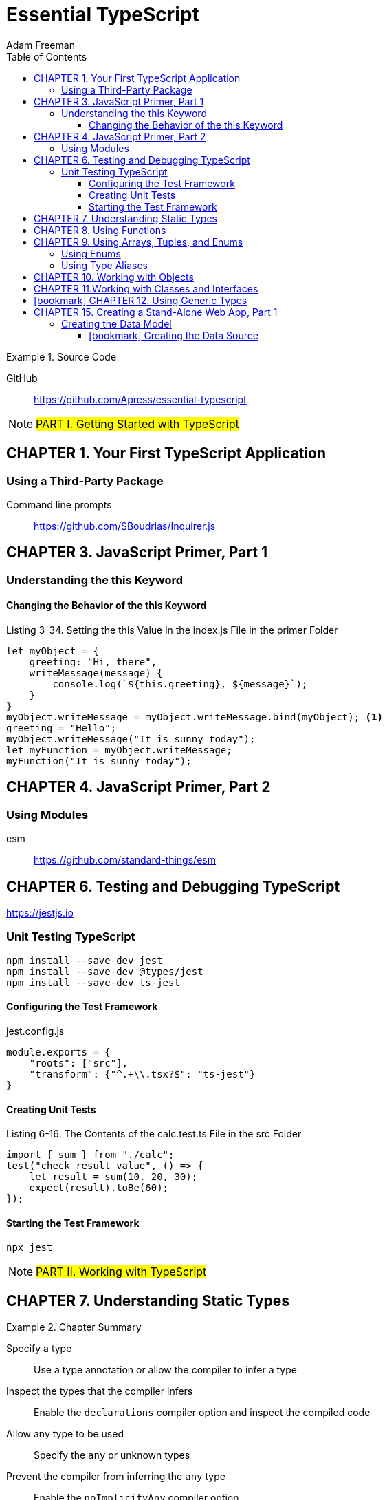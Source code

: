 = Essential TypeScript
:toc: right
:toclevels: 4
:source-highlighter: coderay
:source-language: js
:icons: font
Adam Freeman

.Source Code
====
GitHub::
https://github.com/Apress/essential-typescript
====

====
NOTE: #PART I. Getting Started with TypeScript#
====

== CHAPTER 1. Your First TypeScript Application

=== Using a Third-Party Package

Command line prompts::
https://github.com/SBoudrias/Inquirer.js



== CHAPTER 3. JavaScript Primer, Part 1

=== Understanding the this Keyword

==== Changing the Behavior of the this Keyword


.Listing 3-34. Setting the this Value in the index.js File in the primer Folder
```
let myObject = {
    greeting: "Hi, there",
    writeMessage(message) {
        console.log(`${this.greeting}, ${message}`);
    }
}
myObject.writeMessage = myObject.writeMessage.bind(myObject); <1>
greeting = "Hello";
myObject.writeMessage("It is sunny today");
let myFunction = myObject.writeMessage;
myFunction("It is sunny today");
```

== CHAPTER 4. JavaScript Primer, Part 2

=== Using Modules

esm:: https://github.com/standard-things/esm



== CHAPTER 6. Testing and Debugging TypeScript

https://jestjs.io

=== Unit Testing TypeScript

----
npm install --save-dev jest
npm install --save-dev @types/jest
npm install --save-dev ts-jest
----

==== Configuring the Test Framework

.jest.config.js
```
module.exports = {
    "roots": ["src"],
    "transform": {"^.+\\.tsx?$": "ts-jest"}
}
```

==== Creating Unit Tests

.Listing 6-16. The Contents of the calc.test.ts File in the src Folder
```
import { sum } from "./calc";
test("check result value", () => {
    let result = sum(10, 20, 30);
    expect(result).toBe(60);
});
```

==== Starting the Test Framework

----
npx jest
----


====
NOTE: #PART II. Working with TypeScript#
====

== CHAPTER 7. Understanding Static Types

.Chapter Summary
====
Specify a type:: Use a type annotation or allow the compiler to infer a type

Inspect the types that the compiler infers:: 
Enable the `declarations` compiler option and inspect the compiled code

Allow any type to be used:: Specify the `any` or unknown types

Prevent the compiler from inferring the `any` type:: 
Enable the `noImplicityAny` compiler option

Combine types:: Use a type union

Override the type expected by the compiler:: Use a type assertion

Test for a primitive value type:: Use the `typeof` operator as a type guard

Prevent `null` or `undefined` from being accepted as values of other types:: 
Enable the `strictNullChecks` compiler option

Override the compiler to remove `null` values from a union:: 
Use a non-null assertion or use a type guard

Allow a variable to be used when it has not been assigned a value:: 
Use the definite assignment assertion
====


== CHAPTER 8. Using Functions

.Chapter Summary
====
Allow a function to be called with fewer arguments than parameters:: 
Define optional parameters or define parameters with default values.

Allow a function to be called with more arguments than parameters:: 
Use a rest parameter

Restrict the types that can be used for parameter values and results:: 
Apply type annotations to parameters or function signatures

Prevent null values from being used as function arguments:: 
Enable the `strictNullChecks` compiler option

Ensure that all function code paths return a result:: 
Enable the `noImplicitReturns` compiler option

Describe the relationship between the types of a function’s parameters and result::
Overload the function’s types
====


== CHAPTER 9. Using Arrays, Tuples, and Enums

.Chapter Summary
====
Restrict the range of types that an array can contain:: 
Apply a type annotation or allow the compiler to infer the types from the
value used to initialize the array

Define fixed-length arrays with specified types for each value:: 
Use a tuple

Refer to a collection of related values through a single name:: 
Use an enum

Define a type that can be assigned only specific values:: 
Use a literal value type

Avoid duplication when describing a complex type:: 
Use a type alias
====

=== Using Enums

```
enum Product { Hat, Gloves, Umbrella }
```

=== Using Type Aliases

```
enum City { London = "LON", Paris = "PAR", Chicago = "CHI" }
type comboType = [string, number | true, 1 | 2 | 3 | City.London][];
```

== CHAPTER 10. Working with Objects

.Chapter Summary
====
Describe an object to the TypeScript compiler:: Use a shape type

Describe irregular shape types:: Use optional properties

Use the same shape to describe multiple objects:: Use a type alias

Prevent compiler errors when a type contains a superset of the properties in a shape:: 
Enable the `suppressExcessPropertyErrors` compiler option

Combine shape types:: Use type unions or intersections

Type guard for object types:: 
Check the properties defined by an object using the `in` keyword

Reuse a type guard:: Define a predicate function
====


== CHAPTER 11.Working with Classes and Interfaces

.Chapter Summary
====
Create objects consistently:: Use a constructor function or define a class

Prevent access to properties and methods:: Use the TypeScript access control keywords

Prevent properties from being modified:: Use the `readonly` keyword

Receive a constructor parameter and create an instance property in a single step:: 
Use the concise constructor syntax

Define partial common functionality that will be inherited by subclasses:: 
Define an abstract class

Define a shape that classes can implement:: Define an interface

Define a property dynamically:: Use an index signature
====

[NOTE] 
====
Interfaces::
http://www.typescriptlang.org/docs/handbook/interfaces.html
====

```
interface Person {
    name: string;
    getDetails(): string;
}
class Employee implements Person {
    constructor(public readonly id: string, public name: string,
            private dept: string, public city: string) {
        // no statements required
    }
    getDetails() {
        return `${this.name} works in ${this.dept}`;
    }
}
```

== icon:bookmark[] CHAPTER 12. Using Generic Types

.Chapter Summary
====
Define a class or function that can safely operate on different types:: 
Define a generic type parameter

Resolve a type for a generic type parameter:: 
Use a generic type argument when instantiating the class or invoking the function

Extend a generic class:: 
Create a class that passes on, restricts, or fixes the
generic type parameter inherited from the superclass

Type guard a generic type:: Use a type predicate function

Describe a generic type without providing an implementation:: 
Define an interface with a generic type parameter
====


====
NOTE: #PART III. Creating Web Applications#
====

== CHAPTER 15. Creating a Stand-Alone Web App, Part 1

https://webpack.js.org/guides/getting-started/

----
npx webpack
npx webpack-dev-server
----

http://localhost:4500/

=== Creating the Data Model

++++
<iframe height="200" width="500" src="15-data-model.html"></iframe>
++++

.Order
```
public addProduct(prod: Product, quantity: number) {
    if (this.lines.has(prod.id)) {
        if (quantity === 0) {
            this.removeProduct(prod.id);
        } else {
            this.lines.get(prod.id)!.quantity += quantity; <1>
        }
    } else {
        this.lines.set(prod.id, new OrderLine(prod, quantity));
    }
}
```

<1> link:http://www.typescriptlang.org/docs/handbook/release-notes/typescript-2-0.html#non-null-assertion-operator[Non-null assertion operator]


==== icon:bookmark[] Creating the Data Source

```
export type ProductProp = keyof Product; <1>
```

<1> link:http://www.typescriptlang.org/docs/handbook/release-notes/typescript-2-1.html#keyof-and-lookup-types[keyof and Lookup Types]
